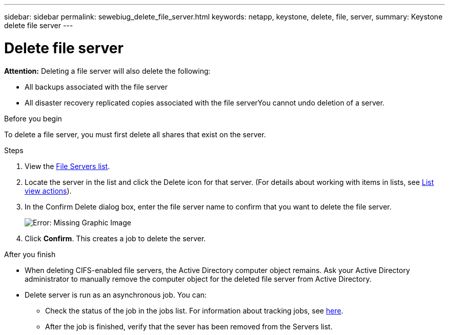 ---
sidebar: sidebar
permalink: sewebiug_delete_file_server.html
keywords: netapp, keystone, delete, file, server,
summary: Keystone delete file server
---

= Delete file server
:hardbreaks:
:nofooter:
:icons: font
:linkattrs:
:imagesdir: ./media/

[.lead]
*Attention:* Deleting a file server will also delete the following:

* All backups associated with the file server
* All disaster recovery replicated copies associated with the file serverYou cannot undo deletion of a server.

.Before you begin

To delete a file server, you must first delete all shares that exist on the server.

.Steps

. View the link:sewebiug_view_servers.html#view-servers[File Servers list].
. Locate the server in the list and click the Delete icon for that server. (For details about working with items in lists, see link:sewebiug_netapp_service_engine_web_interface_overview.html#list-view[List view actions]).
. In the Confirm Delete dialog box, enter the file server name to confirm that you want to delete the file server.
+
image:sewebiug_image21.png[Error: Missing Graphic Image]
+
. Click *Confirm*. This creates a job to delete the server.

.After you finish

* When deleting CIFS-enabled file servers, the Active Directory computer object remains. Ask your Active Directory administrator to manually remove the computer object for the deleted file server from Active Directory.
* Delete server is run as an asynchronous job. You can:
** Check the status of the job in the jobs list. For information about tracking jobs, see link:https://docs.netapp.com/us-en/keystone/sewebiug_netapp_service_engine_web_interface_overview.html#jobs-and-job-status-indicator[here].
** After the job is finished, verify that the sever has been removed from the Servers list.
